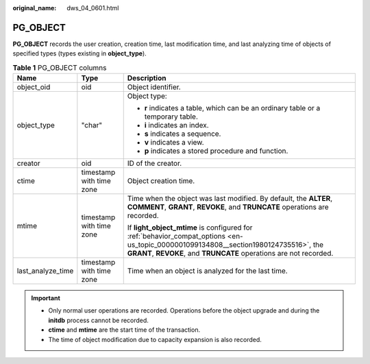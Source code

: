 :original_name: dws_04_0601.html

.. _dws_04_0601:

PG_OBJECT
=========

**PG_OBJECT** records the user creation, creation time, last modification time, and last analyzing time of objects of specified types (types existing in **object_type**).

.. table:: **Table 1** PG_OBJECT columns

   +-----------------------+--------------------------+-----------------------------------------------------------------------------------------------------------------------------------------------------------------------------------------------------------+
   | Name                  | Type                     | Description                                                                                                                                                                                               |
   +=======================+==========================+===========================================================================================================================================================================================================+
   | object_oid            | oid                      | Object identifier.                                                                                                                                                                                        |
   +-----------------------+--------------------------+-----------------------------------------------------------------------------------------------------------------------------------------------------------------------------------------------------------+
   | object_type           | "char"                   | Object type:                                                                                                                                                                                              |
   |                       |                          |                                                                                                                                                                                                           |
   |                       |                          | -  **r** indicates a table, which can be an ordinary table or a temporary table.                                                                                                                          |
   |                       |                          | -  **i** indicates an index.                                                                                                                                                                              |
   |                       |                          | -  **s** indicates a sequence.                                                                                                                                                                            |
   |                       |                          | -  **v** indicates a view.                                                                                                                                                                                |
   |                       |                          | -  **p** indicates a stored procedure and function.                                                                                                                                                       |
   +-----------------------+--------------------------+-----------------------------------------------------------------------------------------------------------------------------------------------------------------------------------------------------------+
   | creator               | oid                      | ID of the creator.                                                                                                                                                                                        |
   +-----------------------+--------------------------+-----------------------------------------------------------------------------------------------------------------------------------------------------------------------------------------------------------+
   | ctime                 | timestamp with time zone | Object creation time.                                                                                                                                                                                     |
   +-----------------------+--------------------------+-----------------------------------------------------------------------------------------------------------------------------------------------------------------------------------------------------------+
   | mtime                 | timestamp with time zone | Time when the object was last modified. By default, the **ALTER**, **COMMENT**, **GRANT**, **REVOKE**, and **TRUNCATE** operations are recorded.                                                          |
   |                       |                          |                                                                                                                                                                                                           |
   |                       |                          | If **light_object_mtime** is configured for :ref:`behavior_compat_options <en-us_topic_0000001099134808__section1980124735516>`, the **GRANT**, **REVOKE**, and **TRUNCATE** operations are not recorded. |
   +-----------------------+--------------------------+-----------------------------------------------------------------------------------------------------------------------------------------------------------------------------------------------------------+
   | last_analyze_time     | timestamp with time zone | Time when an object is analyzed for the last time.                                                                                                                                                        |
   +-----------------------+--------------------------+-----------------------------------------------------------------------------------------------------------------------------------------------------------------------------------------------------------+

.. important::

   -  Only normal user operations are recorded. Operations before the object upgrade and during the **initdb** process cannot be recorded.
   -  **ctime** and **mtime** are the start time of the transaction.
   -  The time of object modification due to capacity expansion is also recorded.
